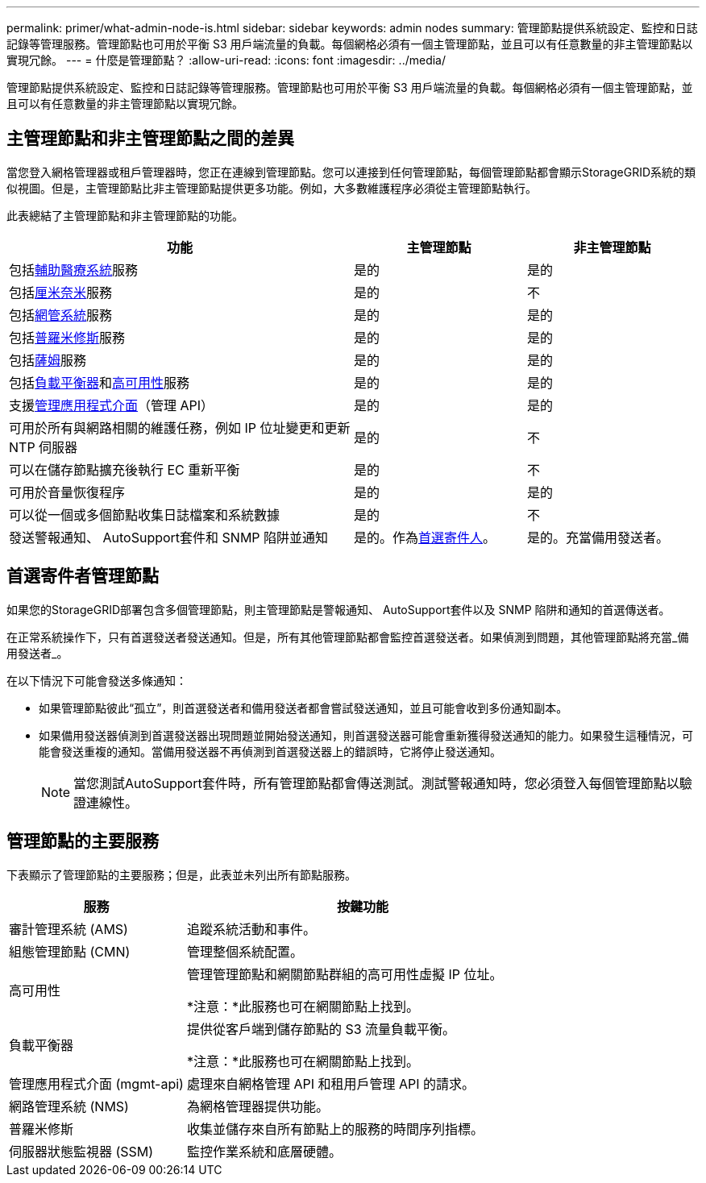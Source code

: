 ---
permalink: primer/what-admin-node-is.html 
sidebar: sidebar 
keywords: admin nodes 
summary: 管理節點提供系統設定、監控和日誌記錄等管理服務。管理節點也可用於平衡 S3 用戶端流量的負載。每個網格必須有一個主管理節點，並且可以有任意數量的非主管理節點以實現冗餘。 
---
= 什麼是管理節點？
:allow-uri-read: 
:icons: font
:imagesdir: ../media/


[role="lead"]
管理節點提供系統設定、監控和日誌記錄等管理服務。管理節點也可用於平衡 S3 用戶端流量的負載。每個網格必須有一個主管理節點，並且可以有任意數量的非主管理節點以實現冗餘。



== 主管理節點和非主管理節點之間的差異

當您登入網格管理器或租戶管理器時，您正在連線到管理節點。您可以連接到任何管理節點，每個管理節點都會顯示StorageGRID系統的類似視圖。但是，主管理節點比非主管理節點提供更多功能。例如，大多數維護程序必須從主管理節點執行。

此表總結了主管理節點和非主管理節點的功能。

[cols="2a,1a,1a"]
|===
| 功能 | 主管理節點 | 非主管理節點 


 a| 
包括<<ams,輔助醫療系統>>服務
 a| 
是的
 a| 
是的



 a| 
包括<<cmn,厘米奈米>>服務
 a| 
是的
 a| 
不



 a| 
包括<<nms,網管系統>>服務
 a| 
是的
 a| 
是的



 a| 
包括<<prometheus,普羅米修斯>>服務
 a| 
是的
 a| 
是的



 a| 
包括<<ssm,薩姆>>服務
 a| 
是的
 a| 
是的



 a| 
包括<<load-balancer,負載平衡器>>和<<high-availability,高可用性>>服務
 a| 
是的
 a| 
是的



 a| 
支援<<mgmt-api,管理應用程式介面>>（管理 API）
 a| 
是的
 a| 
是的



 a| 
可用於所有與網路相關的維護任務，例如 IP 位址變更和更新 NTP 伺服器
 a| 
是的
 a| 
不



 a| 
可以在儲存節點擴充後執行 EC 重新平衡
 a| 
是的
 a| 
不



 a| 
可用於音量恢復程序
 a| 
是的
 a| 
是的



 a| 
可以從一個或多個節點收集日誌檔案和系統數據
 a| 
是的
 a| 
不



 a| 
發送警報通知、 AutoSupport套件和 SNMP 陷阱並通知
 a| 
是的。作為<<preferred-sender,首選寄件人>>。
 a| 
是的。充當備用發送者。

|===


== [[preferred-sender]]首選寄件者管理節點

如果您的StorageGRID部署包含多個管理節點，則主管理節點是警報通知、 AutoSupport套件以及 SNMP 陷阱和通知的首選傳送者。

在正常系統操作下，只有首選發送者發送通知。但是，所有其他管理節點都會監控首選發送者。如果偵測到問題，其他管理節點將充當_備用發送者_。

在以下情況下可能會發送多條通知：

* 如果管理節點彼此“孤立”，則首選發送者和備用發送者都會嘗試發送通知，並且可能會收到多份通知副本。
* 如果備用發送器偵測到首選發送器出現問題並開始發送通知，則首選發送器可能會重新獲得發送通知的能力。如果發生這種情況，可能會發送重複的通知。當備用發送器不再偵測到首選發送器上的錯誤時，它將停止發送通知。
+

NOTE: 當您測試AutoSupport套件時，所有管理節點都會傳送測試。測試警報通知時，您必須登入每個管理節點以驗證連線性。





== 管理節點的主要服務

下表顯示了管理節點的主要服務；但是，此表並未列出所有節點服務。

[cols="1a,2a"]
|===
| 服務 | 按鍵功能 


 a| 
審計管理系統 (AMS)
 a| 
追蹤系統活動和事件。



 a| 
[[cmn]]組態管理節點 (CMN)
 a| 
管理整個系統配置。



 a| 
高可用性
 a| 
管理管理節點和網關節點群組的高可用性虛擬 IP 位址。

*注意：*此服務也可在網關節點上找到。



 a| 
負載平衡器
 a| 
提供從客戶端到儲存節點的 S3 流量負載平衡。

*注意：*此服務也可在網關節點上找到。



 a| 
[[mgmt-api]]管理應用程式介面 (mgmt-api)
 a| 
處理來自網格管理 API 和租用戶管理 API 的請求。



 a| 
網路管理系統 (NMS)
 a| 
為網格管理器提供功能。



 a| 
普羅米修斯
 a| 
收集並儲存來自所有節點上的服務的時間序列指標。



 a| 
[[ssm]]伺服器狀態監視器 (SSM)
 a| 
監控作業系統和底層硬體。

|===